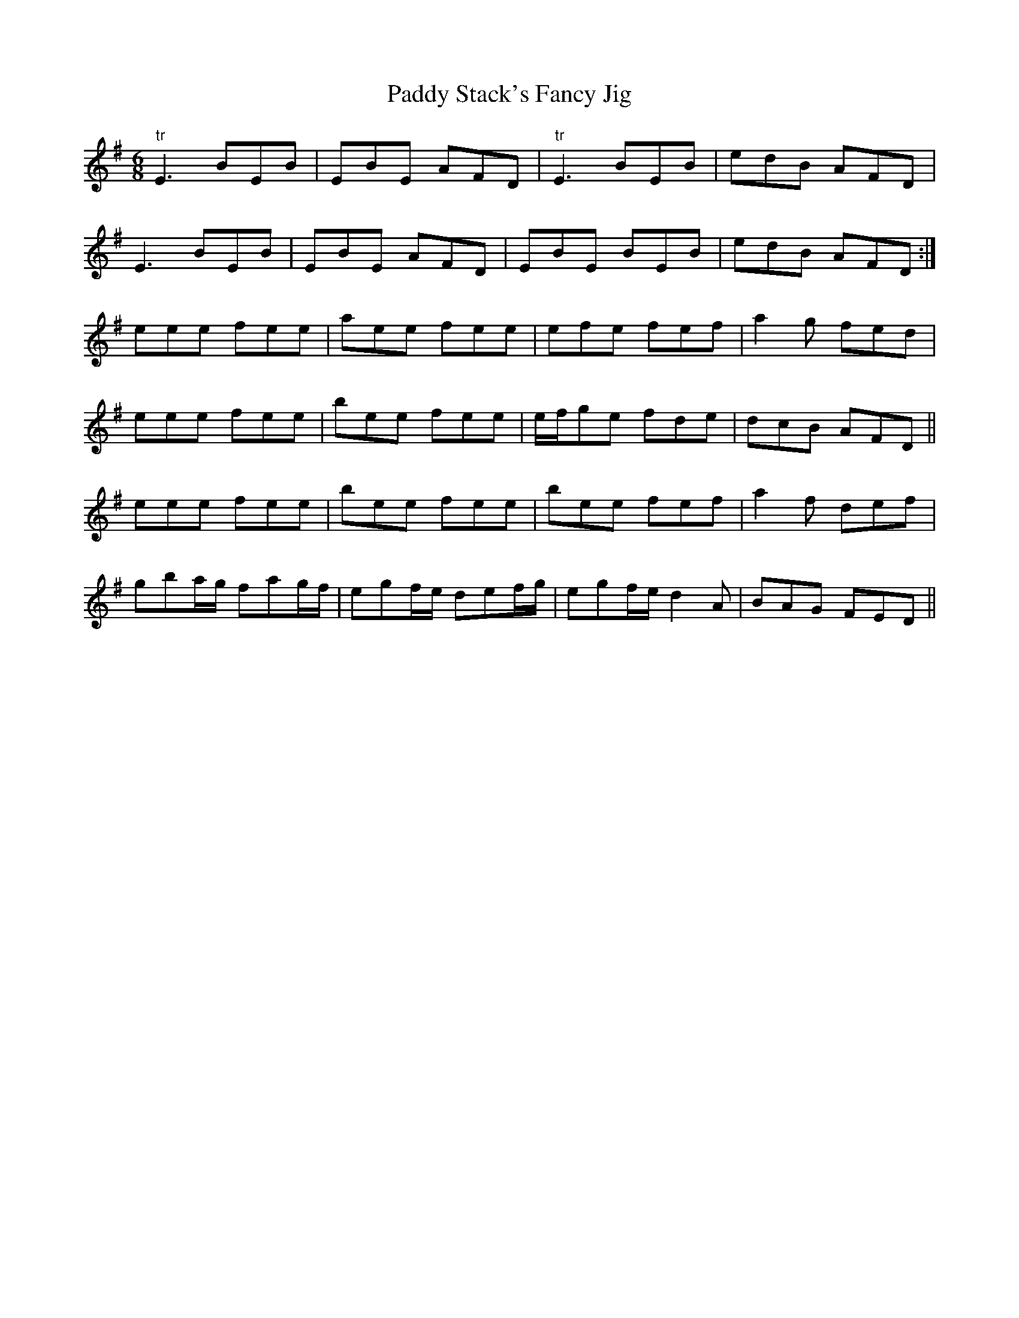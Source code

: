 X:146
T:Paddy Stack's Fancy Jig
M:6/8
L:1/8
S:Rice-Walsh manuscript
K:G
"tr"E3 BEB|EBE AFD|"tr"E3 BEB|edB AFD|
E3 BEB|EBE AFD|EBE BEB|edB AFD:|
eee fee|aee fee|efe fef|a2 g fed|
eee fee|bee fee|e/2f/2ge fde|dcB AFD||
eee fee|bee fee|bee fef|a2 f def|
gba/2g/2 fag/2f/2|egf/2e/2 def/2g/2|egf/2e/2 d2 A|BAG FED||
%
% This fine jig, remarkable for originality of composition, and the
% technique essential to giving it adequate expression, is a
% masterpiece of execution at the hands of the amiable Patrick
% Stack who obligingly scored it on  paper, after charming us
% with it on his fiddle - Coming from Jerry Breen the much admired
% blind fiddler of North Kerry, it was preserved in the Rice-Walsh
% manuscript and is now recorded for print for the first time.
